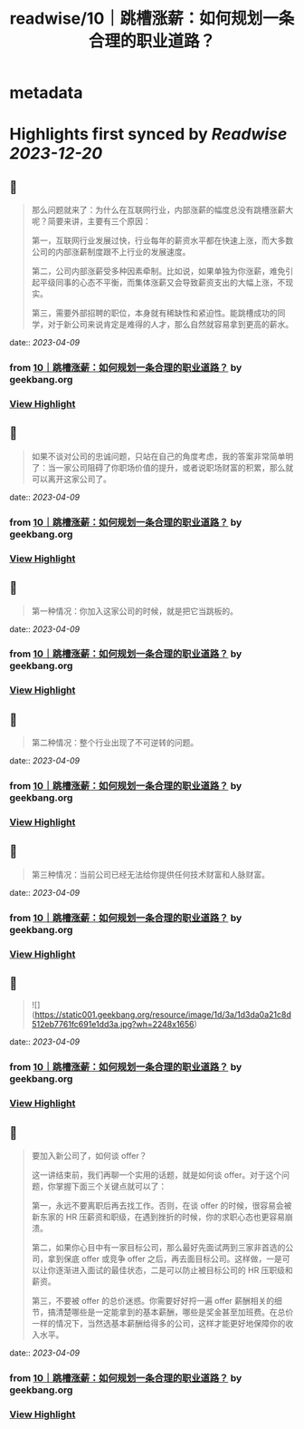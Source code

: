 :PROPERTIES:
:title: readwise/10｜跳槽涨薪：如何规划一条合理的职业道路？
:END:


* metadata
:PROPERTIES:
:author: [[geekbang.org]]
:full-title: "10｜跳槽涨薪：如何规划一条合理的职业道路？"
:category: [[articles]]
:url: https://time.geekbang.org/column/article/402957
:tags:[[gt/程序员的个人财富课]],
:image-url: https://static001.geekbang.org/resource/image/77/4a/77cbd22e68593a88feddbd5d1480534a.jpg
:END:

* Highlights first synced by [[Readwise]] [[2023-12-20]]
** 📌
#+BEGIN_QUOTE
那么问题就来了：为什么在互联网行业，内部涨薪的幅度总没有跳槽涨薪大呢？简要来讲，主要有三个原因：

第一，互联网行业发展过快，行业每年的薪资水平都在快速上涨，而大多数公司的内部涨薪制度跟不上行业的发展速度。

第二，公司内部涨薪受多种因素牵制。比如说，如果单独为你涨薪，难免引起平级同事的心态不平衡，而集体涨薪又会导致薪资支出的大幅上涨，不现实。

第三，需要外部招聘的职位，本身就有稀缺性和紧迫性。能跳槽成功的同学，对于新公司来说肯定是难得的人才，那么自然就容易拿到更高的薪水。 
#+END_QUOTE
    date:: [[2023-04-09]]
*** from _10｜跳槽涨薪：如何规划一条合理的职业道路？_ by geekbang.org
*** [[https://read.readwise.io/read/01gxkbq5qxgrfhyryw810bmrkn][View Highlight]]
** 📌
#+BEGIN_QUOTE
如果不谈对公司的忠诚问题，只站在自己的角度考虑，我的答案非常简单明了：当一家公司阻碍了你职场价值的提升，或者说职场财富的积累，那么就可以离开这家公司了。 
#+END_QUOTE
    date:: [[2023-04-09]]
*** from _10｜跳槽涨薪：如何规划一条合理的职业道路？_ by geekbang.org
*** [[https://read.readwise.io/read/01gxkbqj19ta6qkbx1vxtx54f2][View Highlight]]
** 📌
#+BEGIN_QUOTE
第一种情况：你加入这家公司的时候，就是把它当跳板的。 
#+END_QUOTE
    date:: [[2023-04-09]]
*** from _10｜跳槽涨薪：如何规划一条合理的职业道路？_ by geekbang.org
*** [[https://read.readwise.io/read/01gxkbqms2dkv6qrbxe9tdspyp][View Highlight]]
** 📌
#+BEGIN_QUOTE
第二种情况：整个行业出现了不可逆转的问题。 
#+END_QUOTE
    date:: [[2023-04-09]]
*** from _10｜跳槽涨薪：如何规划一条合理的职业道路？_ by geekbang.org
*** [[https://read.readwise.io/read/01gxkbqpyttpfbejne965gv002][View Highlight]]
** 📌
#+BEGIN_QUOTE
第三种情况：当前公司已经无法给你提供任何技术财富和人脉财富。 
#+END_QUOTE
    date:: [[2023-04-09]]
*** from _10｜跳槽涨薪：如何规划一条合理的职业道路？_ by geekbang.org
*** [[https://read.readwise.io/read/01gxkbqt28bgbbjqg7j314wn1c][View Highlight]]
** 📌
#+BEGIN_QUOTE
![](https://static001.geekbang.org/resource/image/1d/3a/1d3da0a21c8d512eb7761fc691e1dd3a.jpg?wh=2248x1656) 
#+END_QUOTE
    date:: [[2023-04-09]]
*** from _10｜跳槽涨薪：如何规划一条合理的职业道路？_ by geekbang.org
*** [[https://read.readwise.io/read/01gxkbs62j2cht7h690wkz89pt][View Highlight]]
** 📌
#+BEGIN_QUOTE
要加入新公司了，如何谈 offer？

这一讲结束前，我们再聊一个实用的话题，就是如何谈 offer。对于这个问题，你掌握下面三个关键点就可以了：

第一，永远不要离职后再去找工作。否则，在谈 offer 的时候，很容易会被新东家的 HR 压薪资和职级，在遇到挫折的时候，你的求职心态也更容易崩溃。

第二，如果你心目中有一家目标公司，那么最好先面试两到三家非首选的公司，拿到保底 offer 或竞争 offer 之后，再去面目标公司。这样做，一是可以让你逐渐进入面试的最佳状态，二是可以防止被目标公司的 HR 压职级和薪资。

第三，不要被 offer 的总价迷惑。你需要好好捋一遍 offer 薪酬相关的细节，搞清楚哪些是一定能拿到的基本薪酬，哪些是奖金甚至加班费。在总价一样的情况下，当然选基本薪酬给得多的公司，这样才能更好地保障你的收入水平。 
#+END_QUOTE
    date:: [[2023-04-09]]
*** from _10｜跳槽涨薪：如何规划一条合理的职业道路？_ by geekbang.org
*** [[https://read.readwise.io/read/01gxkbsfmdkd21rr7hsxrdxckg][View Highlight]]